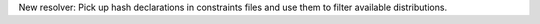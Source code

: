 New resolver: Pick up hash declarations in constraints files and use them to
filter available distributions.
